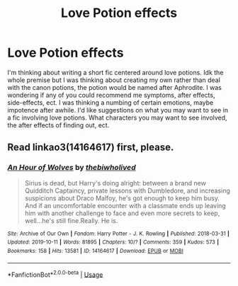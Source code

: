 #+TITLE: Love Potion effects

* Love Potion effects
:PROPERTIES:
:Author: witheredutopia
:Score: 3
:DateUnix: 1588796290.0
:DateShort: 2020-May-07
:FlairText: Discussion
:END:
I'm thinking about writing a short fic centered around love potions. Idk the whole premise but I was thinking about creating my own rather than deal with the canon potions, the potion would be named after Aphrodite. I was wondering if any of you could recommend me symptoms, after effects, side-effects, ect. I was thinking a numbing of certain emotions, maybe impotence after awhile. I'd like suggestions on what you may want to see in a fic involving love potions. What characters you may want to see involved, the after effects of finding out, ect.


** Read linkao3(14164617) first, please.
:PROPERTIES:
:Author: ceplma
:Score: 1
:DateUnix: 1588799756.0
:DateShort: 2020-May-07
:END:

*** [[https://archiveofourown.org/works/14164617][*/An Hour of Wolves/*]] by [[https://www.archiveofourown.org/users/thebiwholived/pseuds/thebiwholived][/thebiwholived/]]

#+begin_quote
  Sirius is dead, but Harry's doing alright: between a brand new Quidditch Captaincy, private lessons with Dumbledore, and increasing suspicions about Draco Malfoy, he's got enough to keep him busy. And if an uncomfortable encounter with a classmate ends up leaving him with another challenge to face and even more secrets to keep, well...he's still fine.Really. He is.
#+end_quote

^{/Site/:} ^{Archive} ^{of} ^{Our} ^{Own} ^{*|*} ^{/Fandom/:} ^{Harry} ^{Potter} ^{-} ^{J.} ^{K.} ^{Rowling} ^{*|*} ^{/Published/:} ^{2018-03-31} ^{*|*} ^{/Updated/:} ^{2019-10-11} ^{*|*} ^{/Words/:} ^{81895} ^{*|*} ^{/Chapters/:} ^{10/?} ^{*|*} ^{/Comments/:} ^{359} ^{*|*} ^{/Kudos/:} ^{573} ^{*|*} ^{/Bookmarks/:} ^{158} ^{*|*} ^{/Hits/:} ^{13581} ^{*|*} ^{/ID/:} ^{14164617} ^{*|*} ^{/Download/:} ^{[[https://archiveofourown.org/downloads/14164617/An%20Hour%20of%20Wolves.epub?updated_at=1570809974][EPUB]]} ^{or} ^{[[https://archiveofourown.org/downloads/14164617/An%20Hour%20of%20Wolves.mobi?updated_at=1570809974][MOBI]]}

--------------

*FanfictionBot*^{2.0.0-beta} | [[https://github.com/tusing/reddit-ffn-bot/wiki/Usage][Usage]]
:PROPERTIES:
:Author: FanfictionBot
:Score: 1
:DateUnix: 1588799766.0
:DateShort: 2020-May-07
:END:
